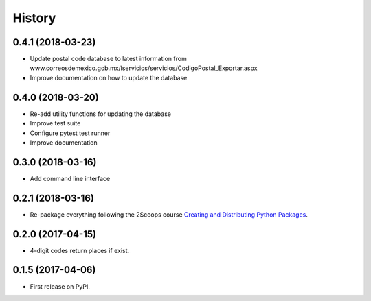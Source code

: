 =======
History
=======

0.4.1 (2018-03-23)
------------------

* Update postal code database to latest information from www.correosdemexico.gob.mx/lservicios/servicios/CodigoPostal_Exportar.aspx
* Improve documentation on how to update the database

0.4.0 (2018-03-20)
------------------

* Re-add utility functions for updating the database
* Improve test suite
* Configure pytest test runner
* Improve documentation


0.3.0 (2018-03-16)
------------------

* Add command line interface

0.2.1 (2018-03-16)
------------------

* Re-package everything following the 2Scoops course `Creating and Distributing Python Packages`_.

.. _Creating and Distributing Python Packages: https://courses.twoscoopspress.com/courses/take/creating-and-distributing-python-packages/

0.2.0 (2017-04-15)
------------------
* 4-digit codes return places if exist.

0.1.5 (2017-04-06)
------------------
* First release on PyPI.

